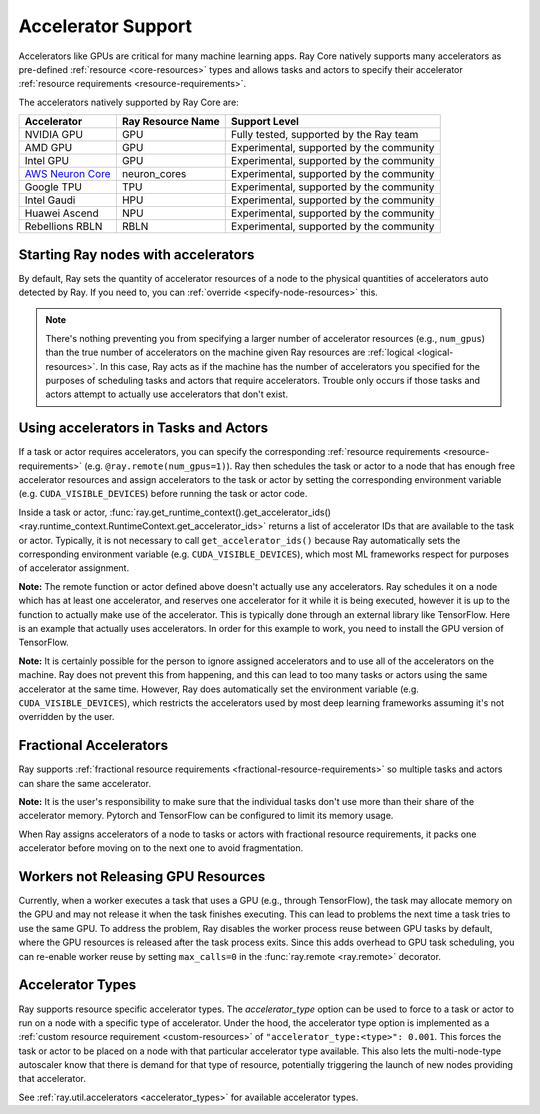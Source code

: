 .. _gpu-support:
.. _accelerator-support:

Accelerator Support
===================

Accelerators like GPUs are critical for many machine learning apps.
Ray Core natively supports many accelerators as pre-defined :ref:`resource <core-resources>` types and allows tasks and actors to specify their accelerator :ref:`resource requirements <resource-requirements>`.

The accelerators natively supported by Ray Core are:

.. list-table::
   :header-rows: 1

   * - Accelerator
     - Ray Resource Name
     - Support Level
   * - NVIDIA GPU
     - GPU
     - Fully tested, supported by the Ray team
   * - AMD GPU
     - GPU
     - Experimental, supported by the community
   * - Intel GPU
     - GPU
     - Experimental, supported by the community
   * - `AWS Neuron Core <https://awsdocs-neuron.readthedocs-hosted.com/en/latest/general/arch/model-architecture-fit.html>`_
     - neuron_cores
     - Experimental, supported by the community
   * - Google TPU
     - TPU
     - Experimental, supported by the community
   * - Intel Gaudi
     - HPU
     - Experimental, supported by the community
   * - Huawei Ascend
     - NPU
     - Experimental, supported by the community
   * - Rebellions RBLN
     - RBLN
     - Experimental, supported by the community

Starting Ray nodes with accelerators
------------------------------------

By default, Ray sets the quantity of accelerator resources of a node to the physical quantities of accelerators auto detected by Ray.
If you need to, you can :ref:`override <specify-node-resources>` this.

.. tab-set::

    .. tab-item:: NVIDIA GPU
        :sync: NVIDIA GPU

        .. tip::

            You can set the ``CUDA_VISIBLE_DEVICES`` environment variable before starting a Ray node
            to limit the NVIDIA GPUs that are visible to Ray.
            For example, ``CUDA_VISIBLE_DEVICES=1,3 ray start --head --num-gpus=2``
            lets Ray only see devices 1 and 3.

    .. tab-item:: AMD GPU
        :sync: AMD GPU

        .. tip::

            You can set the ``ROCR_VISIBLE_DEVICES`` environment variable before starting a Ray node
            to limit the AMD GPUs that are visible to Ray.
            For example, ``ROCR_VISIBLE_DEVICES=1,3 ray start --head --num-gpus=2``
            lets Ray only see devices 1 and 3.

    .. tab-item:: Intel GPU
        :sync: Intel GPU

        .. tip::

            You can set the ``ONEAPI_DEVICE_SELECTOR`` environment variable before starting a Ray node
            to limit the Intel GPUs that are visible to Ray.
            For example, ``ONEAPI_DEVICE_SELECTOR=1,3 ray start --head --num-gpus=2``
            lets Ray only see devices 1 and 3.

    .. tab-item:: AWS Neuron Core
        :sync: AWS Neuron Core

        .. tip::

            You can set the ``NEURON_RT_VISIBLE_CORES`` environment variable before starting a Ray node
            to limit the AWS Neuron Cores that are visible to Ray.
            For example, ``NEURON_RT_VISIBLE_CORES=1,3 ray start --head --resources='{"neuron_cores": 2}'``
            lets Ray only see devices 1 and 3.

            See the `Amazon documentation <https://awslabs.github.io/data-on-eks/docs/category/inference-on-eks>`_ for more examples of Ray on Neuron with EKS as an orchestration substrate.

    .. tab-item:: Google TPU
        :sync: Google TPU

        .. tip::

            You can set the ``TPU_VISIBLE_CHIPS`` environment variable before starting a Ray node
            to limit the Google TPUs that are visible to Ray.
            For example, ``TPU_VISIBLE_CHIPS=1,3 ray start --head --resources='{"TPU": 2}'``
            lets Ray only see devices 1 and 3.

    .. tab-item:: Intel Gaudi
        :sync: Intel Gaudi

        .. tip::

            You can set the ``HABANA_VISIBLE_MODULES`` environment variable before starting a Ray node
            to limit the Intel Gaudi HPUs that are visible to Ray.
            For example, ``HABANA_VISIBLE_MODULES=1,3 ray start --head --resources='{"HPU": 2}'``
            lets Ray only see devices 1 and 3.

    .. tab-item:: Huawei Ascend
        :sync: Huawei Ascend

        .. tip::

            You can set the ``ASCEND_RT_VISIBLE_DEVICES`` environment variable before starting a Ray node
            to limit the Huawei Ascend NPUs that are visible to Ray.
            For example, ``ASCEND_RT_VISIBLE_DEVICES=1,3 ray start --head --resources='{"NPU": 2}'``
            lets Ray only see devices 1 and 3.

    .. tab-item:: Rebellions RBLN
        :sync: Rebellions RBLN

        .. tip::

            You can set the ``RBLN_DEVICES`` environment variable before starting a Ray node
            to limit the Rebellions RBLNs that are visible to Ray.
            For example, ``RBLN_DEVICES=1,3 ray start --head --resources='{"RBLN": 2}'``
            lets Ray only see devices 1 and 3.

.. note::

  There's nothing preventing you from specifying a larger number of
  accelerator resources (e.g., ``num_gpus``) than the true number of accelerators on the machine given Ray resources are :ref:`logical <logical-resources>`.
  In this case, Ray acts as if the machine has the number of accelerators you specified
  for the purposes of scheduling tasks and actors that require accelerators.
  Trouble only occurs if those tasks and actors
  attempt to actually use accelerators that don't exist.

Using accelerators in Tasks and Actors
--------------------------------------

If a task or actor requires accelerators, you can specify the corresponding :ref:`resource requirements <resource-requirements>` (e.g. ``@ray.remote(num_gpus=1)``).
Ray then schedules the task or actor to a node that has enough free accelerator resources
and assign accelerators to the task or actor by setting the corresponding environment variable (e.g. ``CUDA_VISIBLE_DEVICES``) before running the task or actor code.

.. tab-set::

    .. tab-item:: NVIDIA GPU
        :sync: NVIDIA GPU

        .. testcode::

            import os
            import ray

            ray.init(num_gpus=2)

            @ray.remote(num_gpus=1)
            class GPUActor:
                def ping(self):
                    print("GPU IDs: {}".format(ray.get_runtime_context().get_accelerator_ids()["GPU"]))
                    print("CUDA_VISIBLE_DEVICES: {}".format(os.environ["CUDA_VISIBLE_DEVICES"]))

            @ray.remote(num_gpus=1)
            def gpu_task():
                print("GPU IDs: {}".format(ray.get_runtime_context().get_accelerator_ids()["GPU"]))
                print("CUDA_VISIBLE_DEVICES: {}".format(os.environ["CUDA_VISIBLE_DEVICES"]))

            gpu_actor = GPUActor.remote()
            ray.get(gpu_actor.ping.remote())
            # The actor uses the first GPU so the task uses the second one.
            ray.get(gpu_task.remote())

        .. testoutput::
            :options: +MOCK

            (GPUActor pid=52420) GPU IDs: [0]
            (GPUActor pid=52420) CUDA_VISIBLE_DEVICES: 0
            (gpu_task pid=51830) GPU IDs: [1]
            (gpu_task pid=51830) CUDA_VISIBLE_DEVICES: 1

    .. tab-item:: AMD GPU
        :sync: AMD GPU

        .. testcode::
            :hide:

            ray.shutdown()

        .. testcode::
            :skipif: True

            import os
            import ray

            ray.init(num_gpus=2)

            @ray.remote(num_gpus=1)
            class GPUActor:
                def ping(self):
                    print("GPU IDs: {}".format(ray.get_runtime_context().get_accelerator_ids()["GPU"]))
                    print("ROCR_VISIBLE_DEVICES: {}".format(os.environ["ROCR_VISIBLE_DEVICES"]))

            @ray.remote(num_gpus=1)
            def gpu_task():
                print("GPU IDs: {}".format(ray.get_runtime_context().get_accelerator_ids()["GPU"]))
                print("ROCR_VISIBLE_DEVICES: {}".format(os.environ["ROCR_VISIBLE_DEVICES"]))

            gpu_actor = GPUActor.remote()
            ray.get(gpu_actor.ping.remote())
            # The actor uses the first GPU so the task uses the second one.
            ray.get(gpu_task.remote())

        .. testoutput::
            :options: +MOCK

            (GPUActor pid=52420) GPU IDs: [0]
            (GPUActor pid=52420) ROCR_VISIBLE_DEVICES: 0
            (gpu_task pid=51830) GPU IDs: [1]
            (gpu_task pid=51830) ROCR_VISIBLE_DEVICES: 1

    .. tab-item:: Intel GPU
        :sync: Intel GPU

        .. testcode::
            :hide:

            ray.shutdown()

        .. testcode::
            :skipif: True

            import os
            import ray

            ray.init(num_gpus=2)

            @ray.remote(num_gpus=1)
            class GPUActor:
                def ping(self):
                    print("GPU IDs: {}".format(ray.get_runtime_context().get_accelerator_ids()["GPU"]))
                    print("ONEAPI_DEVICE_SELECTOR: {}".format(os.environ["ONEAPI_DEVICE_SELECTOR"]))

            @ray.remote(num_gpus=1)
            def gpu_task():
                print("GPU IDs: {}".format(ray.get_runtime_context().get_accelerator_ids()["GPU"]))
                print("ONEAPI_DEVICE_SELECTOR: {}".format(os.environ["ONEAPI_DEVICE_SELECTOR"]))

            gpu_actor = GPUActor.remote()
            ray.get(gpu_actor.ping.remote())
            # The actor uses the first GPU so the task uses the second one.
            ray.get(gpu_task.remote())

        .. testoutput::
            :options: +MOCK

            (GPUActor pid=52420) GPU IDs: [0]
            (GPUActor pid=52420) ONEAPI_DEVICE_SELECTOR: 0
            (gpu_task pid=51830) GPU IDs: [1]
            (gpu_task pid=51830) ONEAPI_DEVICE_SELECTOR: 1

    .. tab-item:: AWS Neuron Core
        :sync: AWS Neuron Core

        .. testcode::
            :hide:

            ray.shutdown()

        .. testcode::

            import os
            import ray

            ray.init(resources={"neuron_cores": 2})

            @ray.remote(resources={"neuron_cores": 1})
            class NeuronCoreActor:
                def ping(self):
                    print("Neuron Core IDs: {}".format(ray.get_runtime_context().get_accelerator_ids()["neuron_cores"]))
                    print("NEURON_RT_VISIBLE_CORES: {}".format(os.environ["NEURON_RT_VISIBLE_CORES"]))

            @ray.remote(resources={"neuron_cores": 1})
            def neuron_core_task():
                print("Neuron Core IDs: {}".format(ray.get_runtime_context().get_accelerator_ids()["neuron_cores"]))
                print("NEURON_RT_VISIBLE_CORES: {}".format(os.environ["NEURON_RT_VISIBLE_CORES"]))

            neuron_core_actor = NeuronCoreActor.remote()
            ray.get(neuron_core_actor.ping.remote())
            # The actor uses the first Neuron Core so the task uses the second one.
            ray.get(neuron_core_task.remote())

        .. testoutput::
            :options: +MOCK

            (NeuronCoreActor pid=52420) Neuron Core IDs: [0]
            (NeuronCoreActor pid=52420) NEURON_RT_VISIBLE_CORES: 0
            (neuron_core_task pid=51830) Neuron Core IDs: [1]
            (neuron_core_task pid=51830) NEURON_RT_VISIBLE_CORES: 1

    .. tab-item:: Google TPU
        :sync: Google TPU

        .. testcode::
            :hide:

            ray.shutdown()

        .. testcode::

            import os
            import ray

            ray.init(resources={"TPU": 2})

            @ray.remote(resources={"TPU": 1})
            class TPUActor:
                def ping(self):
                    print("TPU IDs: {}".format(ray.get_runtime_context().get_accelerator_ids()["TPU"]))
                    print("TPU_VISIBLE_CHIPS: {}".format(os.environ["TPU_VISIBLE_CHIPS"]))

            @ray.remote(resources={"TPU": 1})
            def tpu_task():
                print("TPU IDs: {}".format(ray.get_runtime_context().get_accelerator_ids()["TPU"]))
                print("TPU_VISIBLE_CHIPS: {}".format(os.environ["TPU_VISIBLE_CHIPS"]))

            tpu_actor = TPUActor.remote()
            ray.get(tpu_actor.ping.remote())
            # The actor uses the first TPU so the task uses the second one.
            ray.get(tpu_task.remote())

        .. testoutput::
            :options: +MOCK

            (TPUActor pid=52420) TPU IDs: [0]
            (TPUActor pid=52420) TPU_VISIBLE_CHIPS: 0
            (tpu_task pid=51830) TPU IDs: [1]
            (tpu_task pid=51830) TPU_VISIBLE_CHIPS: 1

    .. tab-item:: Intel Gaudi
        :sync: Intel Gaudi

        .. testcode::
            :hide:

            ray.shutdown()

        .. testcode::

            import os
            import ray

            ray.init(resources={"HPU": 2})

            @ray.remote(resources={"HPU": 1})
            class HPUActor:
                def ping(self):
                    print("HPU IDs: {}".format(ray.get_runtime_context().get_accelerator_ids()["HPU"]))
                    print("HABANA_VISIBLE_MODULES: {}".format(os.environ["HABANA_VISIBLE_MODULES"]))

            @ray.remote(resources={"HPU": 1})
            def hpu_task():
                print("HPU IDs: {}".format(ray.get_runtime_context().get_accelerator_ids()["HPU"]))
                print("HABANA_VISIBLE_MODULES: {}".format(os.environ["HABANA_VISIBLE_MODULES"]))

            hpu_actor = HPUActor.remote()
            ray.get(hpu_actor.ping.remote())
            # The actor uses the first HPU so the task uses the second one.
            ray.get(hpu_task.remote())

        .. testoutput::
            :options: +MOCK

            (HPUActor pid=52420) HPU IDs: [0]
            (HPUActor pid=52420) HABANA_VISIBLE_MODULES: 0
            (hpu_task pid=51830) HPU IDs: [1]
            (hpu_task pid=51830) HABANA_VISIBLE_MODULES: 1

    .. tab-item:: Huawei Ascend
        :sync: Huawei Ascend

        .. testcode::
            :hide:

            ray.shutdown()

        .. testcode::

            import os
            import ray

            ray.init(resources={"NPU": 2})

            @ray.remote(resources={"NPU": 1})
            class NPUActor:
                def ping(self):
                    print("NPU IDs: {}".format(ray.get_runtime_context().get_accelerator_ids()["NPU"]))
                    print("ASCEND_RT_VISIBLE_DEVICES: {}".format(os.environ["ASCEND_RT_VISIBLE_DEVICES"]))

            @ray.remote(resources={"NPU": 1})
            def npu_task():
                print("NPU IDs: {}".format(ray.get_runtime_context().get_accelerator_ids()["NPU"]))
                print("ASCEND_RT_VISIBLE_DEVICES: {}".format(os.environ["ASCEND_RT_VISIBLE_DEVICES"]))

            npu_actor = NPUActor.remote()
            ray.get(npu_actor.ping.remote())
            # The actor uses the first NPU so the task uses the second one.
            ray.get(npu_task.remote())

        .. testoutput::
            :options: +MOCK

            (NPUActor pid=52420) NPU IDs: [0]
            (NPUActor pid=52420) ASCEND_RT_VISIBLE_DEVICES: 0
            (npu_task pid=51830) NPU IDs: [1]
            (npu_task pid=51830) ASCEND_RT_VISIBLE_DEVICES: 1

    .. tab-item:: Rebellions RBLN
        :sync: Rebellions RBLN

        .. testcode::
            :hide:

            ray.shutdown()

        .. testcode::

            import os
            import ray

            ray.init(resources={"RBLN": 2})

            @ray.remote(resources={"RBLN": 1})
            class RBLNActor:
                def ping(self):
                    print("RBLN IDs: {}".format(ray.get_runtime_context().get_accelerator_ids()["RBLN"]))
                    print("RBLN_DEVICES: {}".format(os.environ["RBLN_DEVICES"]))

            @ray.remote(resources={"RBLN": 1})
            def rbln_task():
                print("RBLN IDs: {}".format(ray.get_runtime_context().get_accelerator_ids()["RBLN"]))
                print("RBLN_DEVICES: {}".format(os.environ["RBLN_DEVICES"]))

            rbln_actor = RBLNActor.remote()
            ray.get(rbln_actor.ping.remote())
            # The actor uses the first RBLN so the task uses the second one.
            ray.get(rbln_task.remote())

        .. testoutput::
            :options: +MOCK

            (RBLNActor pid=52420) RBLN IDs: [0]
            (RBLNActor pid=52420) RBLN_DEVICES: 0
            (rbln_task pid=51830) RBLN IDs: [1]
            (rbln_task pid=51830) RBLN_DEVICES: 1


Inside a task or actor, :func:`ray.get_runtime_context().get_accelerator_ids() <ray.runtime_context.RuntimeContext.get_accelerator_ids>` returns a
list of accelerator IDs that are available to the task or actor.
Typically, it is not necessary to call ``get_accelerator_ids()`` because Ray
automatically sets the corresponding environment variable (e.g. ``CUDA_VISIBLE_DEVICES``),
which most ML frameworks respect for purposes of accelerator assignment.

**Note:** The remote function or actor defined above doesn't actually use any
accelerators. Ray schedules it on a node which has at least one accelerator, and
reserves one accelerator for it while it is being executed, however it is up to the
function to actually make use of the accelerator. This is typically done through an
external library like TensorFlow. Here is an example that actually uses accelerators.
In order for this example to work, you need to install the GPU version of
TensorFlow.

.. testcode::

    @ray.remote(num_gpus=1)
    def gpu_task():
        import tensorflow as tf

        # Create a TensorFlow session. TensorFlow restricts itself to use the
        # GPUs specified by the CUDA_VISIBLE_DEVICES environment variable.
        tf.Session()


**Note:** It is certainly possible for the person to
ignore assigned accelerators and to use all of the accelerators on the machine. Ray does
not prevent this from happening, and this can lead to too many tasks or actors using the
same accelerator at the same time. However, Ray does automatically set the
environment variable (e.g. ``CUDA_VISIBLE_DEVICES``), which restricts the accelerators used
by most deep learning frameworks assuming it's not overridden by the user.

Fractional Accelerators
-----------------------

Ray supports :ref:`fractional resource requirements <fractional-resource-requirements>`
so multiple tasks and actors can share the same accelerator.

.. tab-set::

    .. tab-item:: NVIDIA GPU
        :sync: NVIDIA GPU

        .. testcode::
            :hide:

            ray.shutdown()

        .. testcode::

            ray.init(num_cpus=4, num_gpus=1)

            @ray.remote(num_gpus=0.25)
            def f():
                import time

                time.sleep(1)

            # The four tasks created here can execute concurrently
            # and share the same GPU.
            ray.get([f.remote() for _ in range(4)])

    .. tab-item:: AMD GPU
        :sync: AMD GPU

        .. testcode::
            :hide:

            ray.shutdown()

        .. testcode::

            ray.init(num_cpus=4, num_gpus=1)

            @ray.remote(num_gpus=0.25)
            def f():
                import time

                time.sleep(1)

            # The four tasks created here can execute concurrently
            # and share the same GPU.
            ray.get([f.remote() for _ in range(4)])

    .. tab-item:: Intel GPU
        :sync: Intel GPU

        .. testcode::
            :hide:

            ray.shutdown()

        .. testcode::

            ray.init(num_cpus=4, num_gpus=1)

            @ray.remote(num_gpus=0.25)
            def f():
                import time

                time.sleep(1)

            # The four tasks created here can execute concurrently
            # and share the same GPU.
            ray.get([f.remote() for _ in range(4)])

    .. tab-item:: AWS Neuron Core
        :sync: AWS Neuron Core

        AWS Neuron Core doesn't support fractional resource.

    .. tab-item:: Google TPU
        :sync: Google TPU

        Google TPU doesn't support fractional resource.

    .. tab-item:: Intel Gaudi
        :sync: Intel Gaudi

        Intel Gaudi doesn't support fractional resource.

    .. tab-item:: Huawei Ascend
        :sync: Huawei Ascend

        .. testcode::
            :hide:

            ray.shutdown()

        .. testcode::

            ray.init(num_cpus=4, resources={"NPU": 1})

            @ray.remote(resources={"NPU": 0.25})
            def f():
                import time

                time.sleep(1)

            # The four tasks created here can execute concurrently
            # and share the same NPU.
            ray.get([f.remote() for _ in range(4)])

    .. tab-item:: Rebellions RBLN
        :sync: Rebellions RBLN

        Rebellions RBLN doesn't support fractional resources.


**Note:** It is the user's responsibility to make sure that the individual tasks
don't use more than their share of the accelerator memory.
Pytorch and TensorFlow can be configured to limit its memory usage.

When Ray assigns accelerators of a node to tasks or actors with fractional resource requirements,
it packs one accelerator before moving on to the next one to avoid fragmentation.

.. testcode::
    :hide:

    ray.shutdown()

.. testcode::

    ray.init(num_gpus=3)

    @ray.remote(num_gpus=0.5)
    class FractionalGPUActor:
        def ping(self):
            print("GPU id: {}".format(ray.get_runtime_context().get_accelerator_ids()["GPU"]))

    fractional_gpu_actors = [FractionalGPUActor.remote() for _ in range(3)]
    # Ray tries to pack GPUs if possible.
    [ray.get(fractional_gpu_actors[i].ping.remote()) for i in range(3)]

.. testoutput::
    :options: +MOCK

    (FractionalGPUActor pid=57417) GPU id: [0]
    (FractionalGPUActor pid=57416) GPU id: [0]
    (FractionalGPUActor pid=57418) GPU id: [1]

.. _gpu-leak:

Workers not Releasing GPU Resources
-----------------------------------

Currently, when a worker executes a task that uses a GPU (e.g.,
through TensorFlow), the task may allocate memory on the GPU and may not release
it when the task finishes executing. This can lead to problems the next time a
task tries to use the same GPU. To address the problem, Ray disables the worker
process reuse between GPU tasks by default, where the GPU resources is released after
the task process exits. Since this adds overhead to GPU task scheduling,
you can re-enable worker reuse by setting ``max_calls=0``
in the :func:`ray.remote <ray.remote>` decorator.

.. testcode::

    # By default, ray does not reuse workers for GPU tasks to prevent
    # GPU resource leakage.
    @ray.remote(num_gpus=1)
    def leak_gpus():
        import tensorflow as tf

        # This task allocates memory on the GPU and then never release it.
        tf.Session()

.. _accelerator-types:

Accelerator Types
-----------------

Ray supports resource specific accelerator types. The `accelerator_type` option can be used to force to a task or actor to run on a node with a specific type of accelerator.
Under the hood, the accelerator type option is implemented as a :ref:`custom resource requirement <custom-resources>` of ``"accelerator_type:<type>": 0.001``.
This forces the task or actor to be placed on a node with that particular accelerator type available.
This also lets the multi-node-type autoscaler know that there is demand for that type of resource, potentially triggering the launch of new nodes providing that accelerator.

.. testcode::
    :hide:

    ray.shutdown()
    import ray.util.accelerators

    v100_resource_name = f"accelerator_type:{ray.util.accelerators.NVIDIA_TESLA_V100}"
    ray.init(num_gpus=4, resources={v100_resource_name: 1})

.. testcode::

    from ray.util.accelerators import NVIDIA_TESLA_V100

    @ray.remote(num_gpus=1, accelerator_type=NVIDIA_TESLA_V100)
    def train(data):
        return "This function was run on a node with a Tesla V100 GPU"

    ray.get(train.remote(1))

See :ref:`ray.util.accelerators <accelerator_types>` for available accelerator types.
